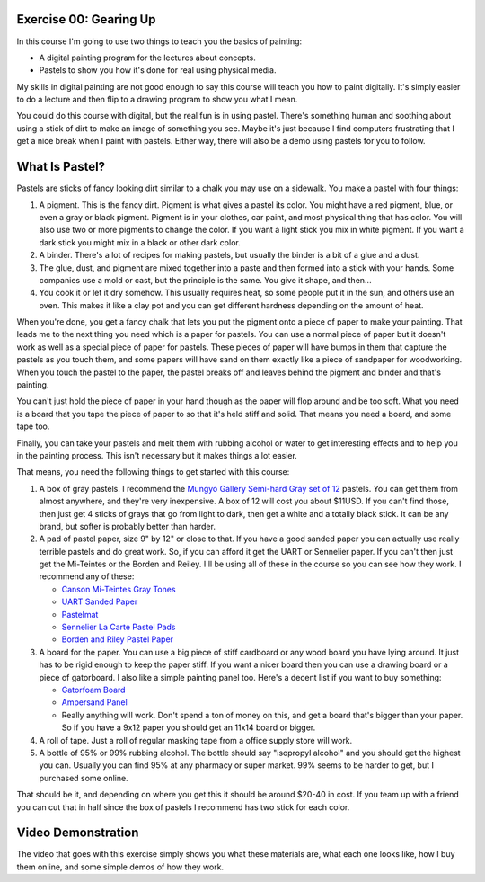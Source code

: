 Exercise 00: Gearing Up
=======================

In this course I'm going to use two things to teach you the basics of painting:

* A digital painting program for the lectures about concepts.
* Pastels to show you how it's done for real using physical media.

My skills in digital painting are not good enough to say this course will teach you how to paint digitally.  It's simply easier to do a lecture and then flip to a drawing program to show you what I mean.

You could do this course with digital, but the real fun is in using pastel.  There's something human and soothing about using a stick of dirt to make an image of something you see.  Maybe it's just because I find computers frustrating that I get a nice break when I paint with pastels.  Either way, there will also be a demo using pastels for you to follow.

What Is Pastel?
===============

Pastels are sticks of fancy looking dirt similar to a chalk you may use on a sidewalk.  You make a pastel with four things:

1. A pigment.  This is the fancy dirt.  Pigment is what gives a pastel its color.  You might have a red pigment, blue, or even a gray or black pigment.  Pigment is in your clothes, car paint, and most physical thing that has color.  You will also use two or more pigments to change the color.  If you want a light stick you mix in white pigment.  If you want a dark stick you might mix in a black or other dark color.
2. A binder.  There's a lot of recipes for making pastels, but usually the binder is a bit of a glue and a dust.
3. The glue, dust, and pigment are mixed together into a paste and then formed into a stick with your hands.  Some companies use a mold or cast, but the principle is the same.  You give it shape, and then...
4. You cook it or let it dry somehow.  This usually requires heat, so some people put it in the sun, and others use an oven.  This makes it like a clay pot and you can get different hardness depending on the amount of heat.

When you're done, you get a fancy chalk that lets you put the pigment onto a piece of paper to make your painting.  That leads me to the next thing you need which is a paper for pastels.  You can use a normal piece of paper but it doesn't work as well as a special piece of paper for pastels.  These pieces of paper will have bumps in them that capture the pastels as you touch them, and some papers will have sand on them exactly like a piece of sandpaper for woodworking.  When you touch the pastel to the paper, the pastel breaks off and leaves behind the pigment and binder and that's painting.

You can't just hold the piece of paper in your hand though as the paper will flop around and be too soft.  What you need is a board that you tape the piece of paper to so that it's held stiff and solid.  That means you need a board, and some tape too.

Finally, you can take your pastels and melt them with rubbing alcohol or water to get interesting effects and to help you in the painting process.  This isn't necessary but it makes things a lot easier.

That means, you need the following things to get started with this course:

1. A box of gray pastels.  I recommend the `Mungyo Gallery Semi-hard Gray set of 12 <http://www.jerrysartarama.com/mungyo-gallery-semi-hard-pastel-sets>`_ pastels.  You can get them from almost anywhere, and they're very inexpensive.  A box of 12 will cost you about $11USD.  If you can't find those, then just get 4 sticks of grays that go from light to dark, then get a white and a totally black stick.  It can be any brand, but softer is probably better than harder.
2. A pad of pastel paper, size 9" by 12" or close to that.  If you have a good sanded paper you can actually use really terrible pastels and do great work.  So, if you can afford it get the UART or Sennelier paper.  If you can't then just get the Mi-Teintes or the Borden and Reiley.  I'll be using all of these in the course so you can see how they work. I recommend any of these:

   * `Canson Mi-Teintes Gray Tones <http://www.jerrysartarama.com/canson-mi-teintes-pads>`_
   * `UART Sanded Paper <http://www.jerrysartarama.com/uart-pastel-paper>`_
   * `Pastelmat <http://www.jerrysartarama.com/pastelmat>`_
   * `Sennelier La Carte Pastel Pads <http://www.jerrysartarama.com/sennelier-la-carte-pastel-paper-pads>`_
   * `Borden and Riley Pastel Paper <http://www.bordenandriley.com/View/410-CharcoalPastel-Paper-Portrait-Grey-Cloth-Bound-Pads>`_

3. A board for the paper. You can use a big piece of stiff cardboard or any wood board you have lying around.  It just has to be rigid enough to keep the paper stiff.  If you want a nicer board then you can use a drawing board or a piece of gatorboard.  I also like a simple painting panel too.  Here's a decent list if you want to buy something:

   * `Gatorfoam Board <https://www.dickblick.com/products/gatorfoam-board/>`_
   * `Ampersand Panel <http://www.jerrysartarama.com/ampersand-value-panels-smooth-finish>`_
   * Really anything will work.  Don't spend a ton of money on this, and get a board that's bigger than your paper.  So if you have a 9x12 paper you should get an 11x14 board or bigger.

4. A roll of tape.  Just a roll of regular masking tape from a office supply store will work.
5. A bottle of 95% or 99% rubbing alcohol.  The bottle should say "isopropyl alcohol" and you should get the highest you can.  Usually you can find 95% at any pharmacy or super market.  99% seems to be harder to get, but I purchased some online.

That should be it, and depending on where you get this it should be around $20-40 in cost.  If you team up with a friend you can cut that in half since the box of pastels I recommend has two stick for each color.

Video Demonstration
===================

The video that goes with this exercise simply shows you what these materials are, what each one looks like, how I buy them online, and some simple demos of how they work.

